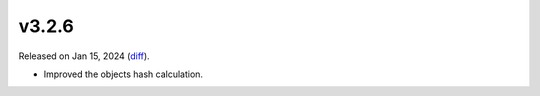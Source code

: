 v3.2.6
======

Released on Jan 15, 2024 (`diff`_).

* Improved the objects hash calculation.

.. _`diff`: https://gitlab.com/jsonrpc/jsonrpc-py/-/compare/v3.2.5...v3.2.6
